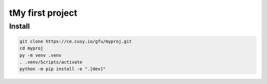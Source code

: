 tMy first project
=================

Install
-------

.. code-block:: console

    git clone https://ce.cusy.io/gfu/myproj.git
    cd myproj
    py -m venv .venv
    . .venv/Scripts/activate
    python -m pip install -e ".[dev]"

